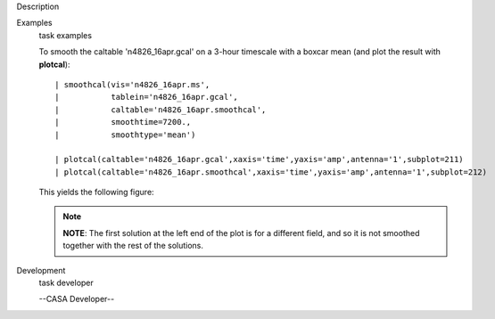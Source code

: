 

.. _Description:

Description
   

.. _Examples:

Examples
   task examples
   
   To smooth the caltable 'n4826_16apr.gcal' on a 3-hour timescale
   with a boxcar mean (and plot the result with **plotcal**):
   
   ::
   
      | smoothcal(vis='n4826_16apr.ms',
      |           tablein='n4826_16apr.gcal',
      |           caltable='n4826_16apr.smoothcal',
      |           smoothtime=7200.,
      |           smoothtype='mean')
   
      | plotcal(caltable='n4826_16apr.gcal',xaxis='time',yaxis='amp',antenna='1',subplot=211)
      | plotcal(caltable='n4826_16apr.smoothcal',xaxis='time',yaxis='amp',antenna='1',subplot=212)
   
   This yields the following figure:
   
   |image1|
   
   .. note:: **NOTE**: The first solution at the left end of the plot is for
      a different field, and so it is not smoothed together with the
      rest of the solutions.
   
   .. |image1| image:: _apimedia/18a289edf865eab608514029e04e275b0824a968.png
   

.. _Development:

Development
   task developer
   
   --CASA Developer--
   
   